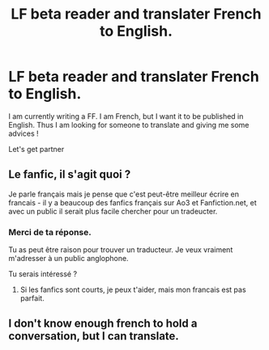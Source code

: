 #+TITLE: LF beta reader and translater French to English.

* LF beta reader and translater French to English.
:PROPERTIES:
:Author: Whiteglosse
:Score: 3
:DateUnix: 1479765423.0
:DateShort: 2016-Nov-22
:FlairText: Request
:END:
I am currently writing a FF. I am French, but I want it to be published in English. Thus I am looking for someone to translate and giving me some advices !

Let's get partner


** Le fanfic, il s'agit quoi ?

Je parle français mais je pense que c'est peut-être meilleur écrire en francais - il y a beaucoup des fanfics français sur Ao3 et Fanfiction.net, et avec un public il serait plus facile chercher pour un tradeucter.
:PROPERTIES:
:Score: 2
:DateUnix: 1479825330.0
:DateShort: 2016-Nov-22
:END:

*** Merci de ta réponse.

Tu as peut être raison pour trouver un traducteur. Je veux vraiment m'adresser à un public anglophone.

Tu serais intéressé ?
:PROPERTIES:
:Author: Whiteglosse
:Score: 2
:DateUnix: 1479825595.0
:DateShort: 2016-Nov-22
:END:

**** Si les fanfics sont courts, je peux t'aider, mais mon francais est pas parfait.
:PROPERTIES:
:Score: 2
:DateUnix: 1479828108.0
:DateShort: 2016-Nov-22
:END:


** I don't know enough french to hold a conversation, but I can translate.
:PROPERTIES:
:Author: Skeletickles
:Score: -2
:DateUnix: 1479780362.0
:DateShort: 2016-Nov-22
:END:
